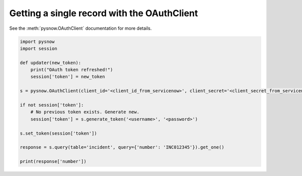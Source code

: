 Getting a single record with the OAuthClient
--------------------------------------------

See the :meth:`pysnow.OAuthClient` documentation for more details.


.. code-block:: python

    import pysnow
    import session

    def updater(new_token):
        print("OAuth token refreshed!")
        session['token'] = new_token

    s = pysnow.OAuthClient(client_id='<client_id_from_servicenow>', client_secret='<client_secret_from_servicenow>', token_updater=updater, instance='<instance_name>')

    if not session['token']:
        # No previous token exists. Generate new.
        session['token'] = s.generate_token('<username>', '<password>')

    s.set_token(session['token'])

    response = s.query(table='incident', query={'number': 'INC012345'}).get_one()

    print(response['number'])


